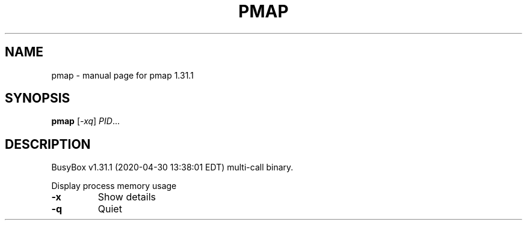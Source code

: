 .\" DO NOT MODIFY THIS FILE!  It was generated by help2man 1.47.8.
.TH PMAP "1" "April 2020" "Fidelix 1.0" "User Commands"
.SH NAME
pmap \- manual page for pmap 1.31.1
.SH SYNOPSIS
.B pmap
[\fI\,-xq\/\fR] \fI\,PID\/\fR...
.SH DESCRIPTION
BusyBox v1.31.1 (2020\-04\-30 13:38:01 EDT) multi\-call binary.
.PP
Display process memory usage
.TP
\fB\-x\fR
Show details
.TP
\fB\-q\fR
Quiet
